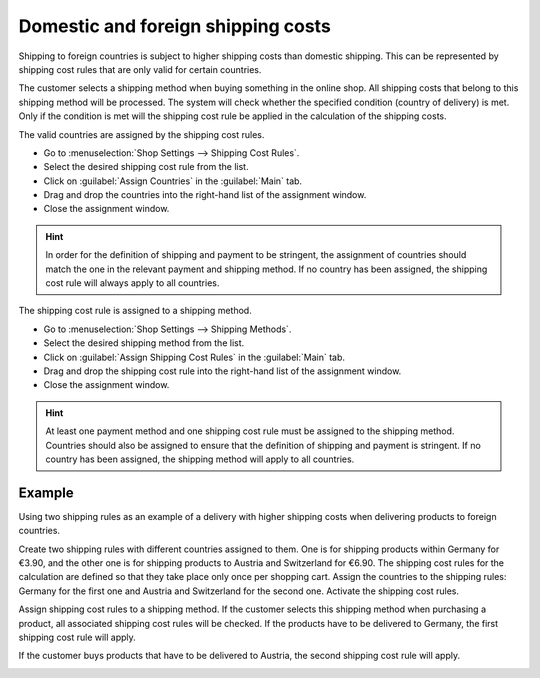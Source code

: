 ﻿Domestic and foreign shipping costs
=================================

Shipping to foreign countries is subject to higher shipping costs than domestic shipping. This can be represented by shipping cost rules that are only valid for certain countries.

The customer selects a shipping method when buying something in the online shop. All shipping costs that belong to this shipping method will be processed. The system will check whether the specified condition (country of delivery) is met. Only if the condition is met will the shipping cost rule be applied in the calculation of the shipping costs.

The valid countries are assigned by the shipping cost rules.

* Go to :menuselection:`Shop Settings --> Shipping Cost Rules`.
* Select the desired shipping cost rule from the list.
* Click on :guilabel:`Assign Countries` in the :guilabel:`Main` tab.
* Drag and drop the countries into the right-hand list of the assignment window.
* Close the assignment window.

.. hint:: In order for the definition of shipping and payment to be stringent, the assignment of countries should match the one in the relevant payment and shipping method. If no country has been assigned, the shipping cost rule will always apply to all countries.

The shipping cost rule is assigned to a shipping method.

* Go to :menuselection:`Shop Settings --> Shipping Methods`.
* Select the desired shipping method from the list.
* Click on :guilabel:`Assign Shipping Cost Rules` in the :guilabel:`Main` tab.
* Drag and drop the shipping cost rule into the right-hand list of the assignment window.
* Close the assignment window.

.. hint:: At least one payment method and one shipping cost rule must be assigned to the shipping method. Countries should also be assigned to ensure that the definition of shipping and payment is stringent. If no country has been assigned, the shipping method will apply to all countries.

Example
--------
Using two shipping rules as an example of a delivery with higher shipping costs when delivering products to foreign countries.

Create two shipping rules with different countries assigned to them. One is for shipping products within Germany for €3.90, and the other one is for shipping products to Austria and Switzerland for €6.90. The shipping cost rules for the calculation are defined so that they take place only once per shopping cart. Assign the countries to the shipping rules: Germany for the first one and Austria and Switzerland for the second one. Activate the shipping cost rules.

.. image:: ../../media/screenshots/oxbafx01.png
   :alt: Shipping cost rule for Germany
   :class: with-shadow
   :height: 341
   :width: 650

Assign shipping cost rules to a shipping method. If the customer selects this shipping method when purchasing a product, all associated shipping cost rules will be checked. If the products have to be delivered to Germany, the first shipping cost rule will apply.

.. image:: ../../media/screenshots/oxbafx02.png
   :alt: Shopping cart with delivery to Germany
   :class: with-shadow
   :height: 261
   :width: 550

If the customer buys products that have to be delivered to Austria, the second shipping cost rule will apply.

.. image:: ../../media/screenshots/oxbafx03.png
   :alt: Shopping cart with delivery to Austria
   :class: with-shadow
   :height: 261
   :width: 550

.. seealso:: :doc:`Shipping cost rules - Main tab <../versandkostenregeln/registerkarte-stamm>` | :doc:`Shipping methods - Main tab <../versandarten/registerkarte-stamm>`

.. Intern: oxbafx, Status: